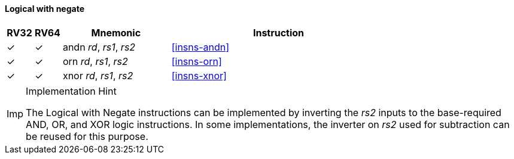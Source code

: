 ==== Logical with negate

[%header,cols="^1,^1,4,8"]
|===
|RV32
|RV64
|Mnemonic
|Instruction

|&#10003;
|&#10003;
|andn _rd_, _rs1_, _rs2_
|<<#insns-andn>>

|&#10003;
|&#10003;
|orn _rd_, _rs1_, _rs2_
|<<#insns-orn>>

|&#10003;
|&#10003;
|xnor _rd_, _rs1_, _rs2_
|<<#insns-xnor>>
|===

.Implementation Hint
[NOTE, caption="Imp" ]
===============================================================
The Logical with Negate instructions can be implemented by inverting the _rs2_ inputs to the base-required AND, OR, and XOR logic instructions.
In some implementations, the inverter on _rs2_ used for subtraction can be reused for this purpose.
===============================================================
